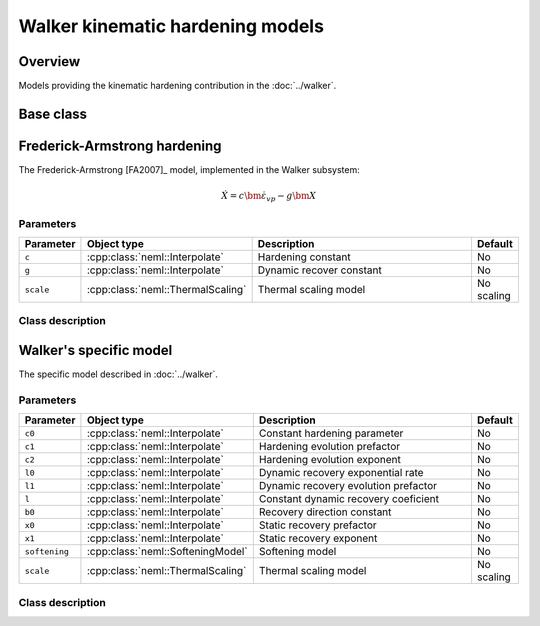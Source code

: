 Walker kinematic hardening models
=================================

Overview
--------

Models providing the kinematic hardening contribution in the :doc:`../walker`.

Base class
----------

.. doxygenclass:: neml::KinematicHardening
   :members:
   :undoc-members:

Frederick-Armstrong hardening
-----------------------------

The Frederick-Armstrong [FA2007]_ model, implemented in the Walker subsystem:

.. math::
   \dot{X} = c \dot{\bm{\varepsilon}}_{vp} - g \bm{X}

Parameters
^^^^^^^^^^

.. csv-table::
   :header: "Parameter", "Object type", "Description", "Default"
   :widths: 12, 30, 50, 8
   
   ``c``, :cpp:class:`neml::Interpolate`, Hardening constant, No
   ``g``, :cpp:class:`neml::Interpolate`, Dynamic recover constant, No
   ``scale``, :cpp:class:`neml::ThermalScaling`, Thermal scaling model, No scaling

Class description
^^^^^^^^^^^^^^^^^

.. doxygenclass:: neml::FAKinematicHardening
   :members:
   :undoc-members:

Walker's specific model
-----------------------

The specific model described in :doc:`../walker`.

Parameters
^^^^^^^^^^

.. csv-table::
   :header: "Parameter", "Object type", "Description", "Default"
   :widths: 12, 30, 50, 8

   ``c0``, :cpp:class:`neml::Interpolate`, Constant hardening parameter, No
   ``c1``, :cpp:class:`neml::Interpolate`, Hardening evolution prefactor, No
   ``c2``, :cpp:class:`neml::Interpolate`, Hardening evolution exponent, No
   ``l0``, :cpp:class:`neml::Interpolate`, Dynamic recovery exponential rate, No
   ``l1``, :cpp:class:`neml::Interpolate`, Dynamic recovery evolution prefactor, No
   ``l``, :cpp:class:`neml::Interpolate`, Constant dynamic recovery coeficient, No
   ``b0``, :cpp:class:`neml::Interpolate`, Recovery direction constant, No
   ``x0``, :cpp:class:`neml::Interpolate`, Static recovery prefactor, No
   ``x1``, :cpp:class:`neml::Interpolate`, Static recovery exponent, No
   ``softening``, :cpp:class:`neml::SofteningModel`, Softening model, No
   ``scale``, :cpp:class:`neml::ThermalScaling`, Thermal scaling model, No scaling

Class description
^^^^^^^^^^^^^^^^^

.. doxygenclass:: neml::WalkerKinematicHardening
   :members:
   :undoc-members:
